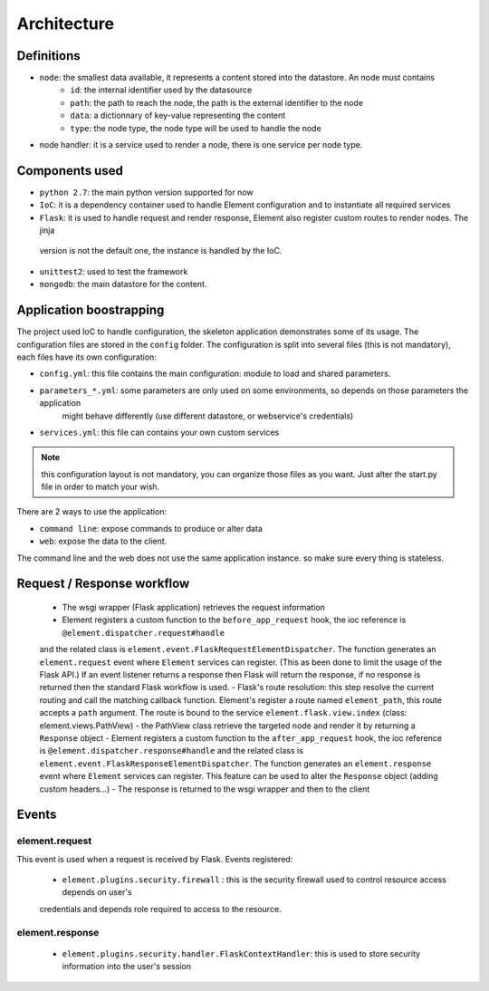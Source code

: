 Architecture
============

Definitions
~~~~~~~~~~~

* ``node``: the smallest data available, it represents a content stored into the datastore. An node must contains
    * ``id``:   the internal identifier used by the datasource
    * ``path``: the path to reach the node, the path is the external identifier to the node
    * ``data``: a dictionnary of key-value representing the content
    * ``type``: the node type, the node type will be used to handle the node

* node handler: it is a service used to render a node, there is one service per node type.

Components used
~~~~~~~~~~~~~~~

* ``python 2.7``: the main python version supported for now
* ``IoC``: it is a dependency container used to handle Element configuration and to instantiate all required services
* ``Flask``: it is used to handle request and render response, Element also register custom routes to render nodes. The jinja
 version is not the default one, the instance is handled by the IoC.
* ``unittest2``: used to test the framework
* ``mongodb``: the main datastore for the content.


Application boostrapping
~~~~~~~~~~~~~~~~~~~~~~~~

The project used IoC to handle configuration, the skeleton application demonstrates some of its usage. The configuration files
are stored in the ``config`` folder. The configuration is split into several files (this is not mandatory), each files have
its own configuration:

* ``config.yml``: this file contains the main configuration: module to load and shared parameters.
* ``parameters_*.yml``: some parameters are only used on some environments, so depends on those parameters the application
    might behave differently (use different datastore, or webservice's credentials)
* ``services.yml``: this file can contains your own custom services

.. note::

    this configuration layout is not mandatory, you can organize those files as you want. Just alter the start.py file
    in order to match your wish.

There are 2 ways to use the application:

* ``command line``: expose commands to produce or alter data
* ``web``: expose the data to the client.

The command line and the web does not use the same application instance. so make sure every thing is stateless.

Request / Response workflow
~~~~~~~~~~~~~~~~~~~~~~~~~~~

 - The wsgi wrapper (Flask application) retrieves the request information
 - Element registers a custom function to the ``before_app_request`` hook, the ioc reference is ``@element.dispatcher.request#handle``
 and the related class is ``element.event.FlaskRequestElementDispatcher``. The function generates an ``element.request``
 event where ``Element`` services can register. (This as been done to limit the usage of the Flask API.)
 If an event listener returns a response then Flask will return the response, if no response is returned then the standard
 Flask workflow is used.
 - Flask's route resolution: this step resolve the current routing and call the matching callback function.
 Element's register a route named ``element_path``, this route accepts a ``path`` argument. The route is bound to the service
 ``element.flask.view.index`` (class: element.views.PathView)
 - the PathView class retrieve the targeted node and render it by returning a ``Response`` object
 - Element registers a custom function to the ``after_app_request`` hook, the ioc reference is ``@element.dispatcher.response#handle``
 and the related class is ``element.event.FlaskResponseElementDispatcher``. The function generates an ``element.response``
 event where ``Element`` services can register.
 This feature can be used to alter the ``Response`` object (adding custom headers...)
 - The response is returned to the wsgi wrapper and then to the client

Events
~~~~~~

element.request
---------------

This event is used when a request is received by Flask. Events registered:

 - ``element.plugins.security.firewall`` : this is the security firewall used to control resource access depends on user's
 credentials and depends role required to access to the resource.

element.response
----------------

 - ``element.plugins.security.handler.FlaskContextHandler``: this is used to store security information into the user's session

